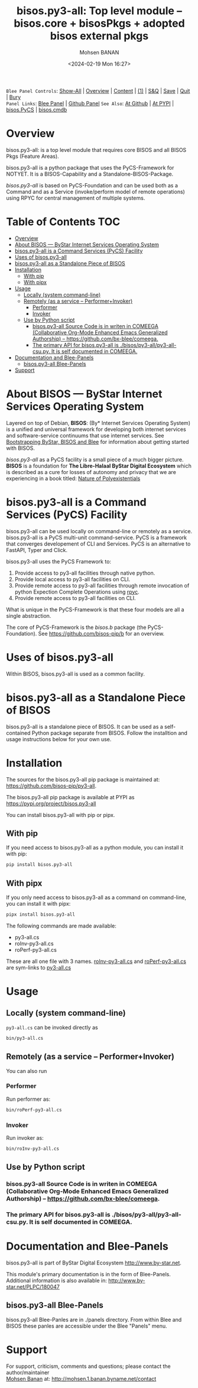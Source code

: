 #+title: bisos.py3-all:  Top level module -- bisos.core + bisosPkgs + adopted bisos external pkgs
#+DATE: <2024-02-19 Mon 16:27>
#+AUTHOR: Mohsen BANAN
#+OPTIONS: toc:4

~Blee Panel Controls~: [[elisp:(show-all)][Show-All]] | [[elisp:(org-shifttab)][Overview]] | [[elisp:(progn (org-shifttab) (org-content))][Content]] | [[elisp:(delete-other-windows)][(1)]] | [[elisp:(progn (save-buffer) (kill-buffer))][S&Q]] | [[elisp:(save-buffer)][Save]]  | [[elisp:(kill-buffer)][Quit]]  | [[elisp:(bury-buffer)][Bury]]  \\
~Panel Links~:  [[file:../_nodeBase_/fullUsagePanel-en.org][Blee Panel]] | [[file:./py3/panels/bisos.facter/_nodeBase_/fullUsagePanel-en.org][Github Panel]]
~See Also~:  [[https://github.com/bisos-pip/b][At Github]] | [[https://pypi.org/project/bisos.facter][At PYPI]] | [[https://github.com/bisos-pip/pycs][bisos.PyCS]] | [[https://github.com/bisos-pip/cmdb][bisos.cmdb]]

* Overview
bisos.py3-all: is a top level module that requires core  BISOS and all BISOS Pkgs (Feature Areas).

bisos.py3-all is a python package that uses the PyCS-Framework for NOTYET.
It is a BISOS-Capability and a Standalone-BISOS-Package.

/bisos.py3-all/ is based on PyCS-Foundation and can be used both as a Command and
as a Service (invoke/perform model of remote operations) using RPYC for central
management of multiple systems.


* Table of Contents     :TOC:
- [[#overview][Overview]]
- [[#about-bisos-----bystar-internet-services-operating-system][About BISOS --- ByStar Internet Services Operating System]]
- [[#bisospy3-all-is-a-command-services-pycs-facility][bisos.py3-all is a Command Services (PyCS) Facility]]
-  [[#uses-of-bisospy3-all][Uses of bisos.py3-all]]
- [[#bisospy3-all-as-a-standalone-piece-of-bisos][bisos.py3-all as a Standalone Piece of BISOS]]
- [[#installation][Installation]]
  - [[#with-pip][With pip]]
  - [[#with-pipx][With pipx]]
- [[#usage][Usage]]
  - [[#locally-system-command-line][Locally (system command-line)]]
  - [[#remotely-as-a-service----performerinvoker][Remotely (as a service -- Performer+Invoker)]]
    - [[#performer][Performer]]
    - [[#invoker][Invoker]]
  - [[#use-by-python-script][Use by Python script]]
    - [[#bisospy3-all-source-code-is-in-writen-in-comeega-collaborative-org-mode-enhanced-emacs-generalized-authorship----httpsgithubcombx-bleecomeega][bisos.py3-all Source Code is in writen in COMEEGA (Collaborative Org-Mode Enhanced Emacs Generalized Authorship) -- https://github.com/bx-blee/comeega.]]
    - [[#the-primary-api-for-bisospy3-all-is-bisospy3-allpy3-all-csupy-it-is-self-documented-in-comeega][The primary API for bisos.py3-all is ./bisos/py3-all/py3-all-csu.py. It is self documented in COMEEGA.]]
- [[#documentation-and-blee-panels][Documentation and Blee-Panels]]
  - [[#bisospy3-all-blee-panels][bisos.py3-all Blee-Panels]]
- [[#support][Support]]

* About BISOS --- ByStar Internet Services Operating System

Layered on top of Debian, *BISOS*: (By* Internet Services Operating System) is a
unified and universal framework for developing both internet services and
software-service continuums that use internet services. See [[https://github.com/bxGenesis/start][Bootstrapping
ByStar, BISOS and Blee]] for information about getting started with BISOS.

/bisos.py3-all/ as a PyCS facility is a small piece of a much bigger picture. *BISOS*
is a foundation for *The Libre-Halaal ByStar Digital Ecosystem* which is described
as a cure for losses of autonomy and privacy that we are experiencing in a book
titled: [[https://github.com/bxplpc/120033][Nature of Polyexistentials]]

* bisos.py3-all is a Command Services (PyCS) Facility

bisos.py3-all can be used locally on command-line or remotely as a service.
bisos.py3-all is a PyCS multi-unit command-service.
PyCS is a framework that converges developement of CLI and Services.
PyCS is an alternative to FastAPI, Typer and Click.

bisos.py3-all uses the PyCS Framework to:

1) Provide access to py3-all facilities through native python.
2) Provide local access to py3-all facilities on CLI.
3) Provide remote access to py3-all facilities through remote invocation of
   python Expection Complete Operations using [[https://github.com/tomerfiliba-org/rpyc][rpyc]].
4) Provide remote access to py3-all facilities on CLI.

What is unique in the PyCS-Framework is that these four models are all
a single abstraction.

The core of PyCS-Framework is the /bisos.b/ package (the PyCS-Foundation).
See https://github.com/bisos-pip/b for an overview.

*  Uses of bisos.py3-all

Within BISOS,  bisos.py3-all is used as a common facility.


* bisos.py3-all as a Standalone Piece of BISOS

bisos.py3-all is a standalone piece of BISOS. It can be used as a self-contained
Python package separate from BISOS. Follow the installtion and usage
instructions below for your own use.

* Installation

The sources for the  bisos.py3-all pip package is maintained at:
https://github.com/bisos-pip/py3-all.

The bisos.py3-all pip package is available at PYPI as
https://pypi.org/project/bisos.py3-all

You can install bisos.py3-all with pip or pipx.

** With pip

If you need access to bisos.py3-all as a python module, you can install it with pip:

#+begin_src bash
pip install bisos.py3-all
#+end_src

** With pipx

If you only need access to bisos.py3-all as a command on command-line, you can install it with pipx:

#+begin_src bash
pipx install bisos.py3-all
#+end_src

The following commands are made available:
- py3-all.cs
- roInv-py3-all.cs
- roPerf-py3-all.cs

These are all one file with 3 names. _roInv-py3-all.cs_ and _roPerf-py3-all.cs_ are sym-links to _py3-all.cs_

* Usage

** Locally (system command-line)

=py3-all.cs= can be invoked directly as

#+begin_src bash
bin/py3-all.cs
#+end_src

** Remotely (as a service -- Performer+Invoker)

You can also  run


*** Performer

Run performer as:

#+begin_src bash
bin/roPerf-py3-all.cs
#+end_src

*** Invoker

Run invoker as:

#+begin_src bash
bin/roInv-py3-all.cs
#+end_src

** Use by Python script

*** bisos.py3-all Source Code is in writen in COMEEGA (Collaborative Org-Mode Enhanced Emacs Generalized Authorship) -- https://github.com/bx-blee/comeega.

*** The primary API for bisos.py3-all is ./bisos/py3-all/py3-all-csu.py. It is self documented in COMEEGA.

* Documentation and Blee-Panels

bisos.py3-all is part of ByStar Digital Ecosystem [[http://www.by-star.net]].

This module's primary documentation is in the form of Blee-Panels.
Additional information is also available in: [[http://www.by-star.net/PLPC/180047]]

** bisos.py3-all Blee-Panels

bisos.py3-all Blee-Panles are in ./panels directory.
From within Blee and BISOS these panles are accessible under the
Blee "Panels" menu.

* Support

For support, criticism, comments and questions; please contact the
author/maintainer\\
[[http://mohsen.1.banan.byname.net][Mohsen Banan]] at:
[[http://mohsen.1.banan.byname.net/contact]]


# Local Variables:
# eval: (setq-local toc-org-max-depth 4)
# End:
